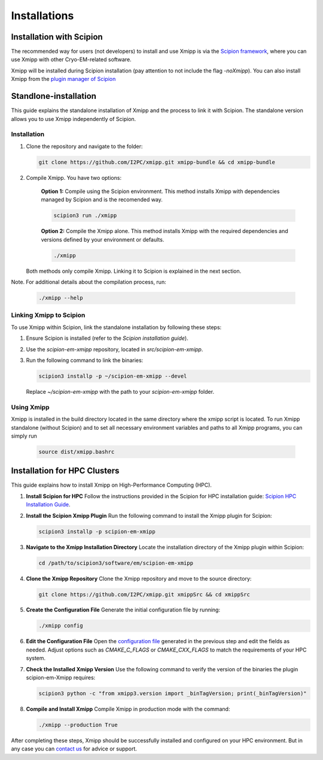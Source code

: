 Installations
----------------------
Installation with Scipion
^^^^^^^^^^^^^^^^^^^^^^^^^^

The recommended way for users (not developers) to install and use Xmipp is via the 
`Scipion framework <https://scipion-em.github.io/docs/release-3.0.0/docs/scipion-modes/how-to-install.html>`_, 
where you can use Xmipp with other Cryo-EM-related software. 

Xmipp will be installed during Scipion installation (pay attention to not include the flag *-noXmipp*).
You can also install Xmipp from the `plugin manager of Scipion <https://scipion-em.github.io/docs/release-3.0.0/docs/scipion-modes/how-to-install.html#installing-other-plugins>`_


Standlone-installation
^^^^^^^^^^^^^^^^^^^^^^^^^^

This guide explains the standalone installation of Xmipp and the process to link it with Scipion. The standalone version allows you to use Xmipp independently of Scipion.

Installation
""""""""""""""""""

1. Clone the repository and navigate to the folder:

   .. code-block:: bash

      git clone https://github.com/I2PC/xmipp.git xmipp-bundle && cd xmipp-bundle

2. Compile Xmipp. You have two options:

    **Option 1:** Compile using the Scipion environment. This method installs Xmipp with dependencies managed by Scipion and is the recomended way.

    .. code-block:: bash

        scipion3 run ./xmipp


    **Option 2:** Compile the Xmipp alone. This method installs Xmipp with the required dependencies and versions defined by your environment or defaults.

    .. code-block:: bash

        ./xmipp

   Both methods only compile Xmipp. Linking it to Scipion is explained in the next section.

Note. For additional details about the compilation process, run:

   .. code-block:: bash

      ./xmipp --help

Linking Xmipp to Scipion
""""""""""""""""""""""""""

To use Xmipp within Scipion, link the standalone installation by following these steps:

1. Ensure Scipion is installed (refer to the *Scipion installation guide*).
2. Use the `scipion-em-xmipp` repository, located in `src/scipion-em-xmipp`.
3. Run the following command to link the binaries:

   .. code-block:: bash

      scipion3 installp -p ~/scipion-em-xmipp --devel

   Replace `~/scipion-em-xmipp` with the path to your `scipion-em-xmipp` folder.

Using Xmipp
""""""""""""""""""

Xmipp is installed in the build directory located in the same directory where the xmipp script is located. To run Xmipp standalone (without Scipion) and to set all necessary environment variables and paths to all Xmipp programs, you can simply run 
   
   .. code-block:: bash

      source dist/xmipp.bashrc



Installation for HPC Clusters
^^^^^^^^^^^^^^^^^^^^^^^^^^^^^^^^^^

This guide explains how to install Xmipp on High-Performance Computing (HPC).


1. **Install Scipion for HPC**
   Follow the instructions provided in the Scipion for HPC installation guide: 
   `Scipion HPC Installation Guide <https://scipion-em.github.io/docs/release-3.0.0/docs/scipion-modes/how-to-install.html#for-hpc-clusters>`__.

2. **Install the Scipion Xmipp Plugin**
   Run the following command to install the Xmipp plugin for Scipion:

   .. code-block:: bash

      scipion3 installp -p scipion-em-xmipp
   

3. **Navigate to the Xmipp Installation Directory**
   Locate the installation directory of the Xmipp plugin within Scipion:
   
   .. code-block:: bash

      cd /path/to/scipion3/software/em/scipion-em-xmipp
   

4. **Clone the Xmipp Repository**
   Clone the Xmipp repository and move to the source directory:
   
   .. code-block:: bash

      git clone https://github.com/I2PC/xmipp.git xmippSrc && cd xmippSrc
   

5. **Create the Configuration File**
   Generate the initial configuration file by running:
   
   .. code-block:: bash

      ./xmipp config
   

6. **Edit the Configuration File**
   Open the `configuration file <https://i2pc.github.io/docs/Utils/ConfigurationF/index.html#configuration-file>`__ generated in the previous step and edit the fields as needed. Adjust options such as `CMAKE_C_FLAGS` or `CMAKE_CXX_FLAGS` to match the requirements of your HPC system.

7. **Check the Installed Xmipp Version**
   Use the following command to verify the version of the binaries the plugin scipion-em-Xmipp requires:
   
   .. code-block:: bash

      scipion3 python -c "from xmipp3.version import _binTagVersion; print(_binTagVersion)"
   

8. **Compile and Install Xmipp**
   Compile Xmipp in production mode with the command:
   
   .. code-block:: bash

      ./xmipp --production True
   

After completing these steps, Xmipp should be successfully installed and configured on your HPC environment. But in any case you can `contact us <https://i2pc.github.io/docs/contact.htmlrefer>`__ for advice or support.
